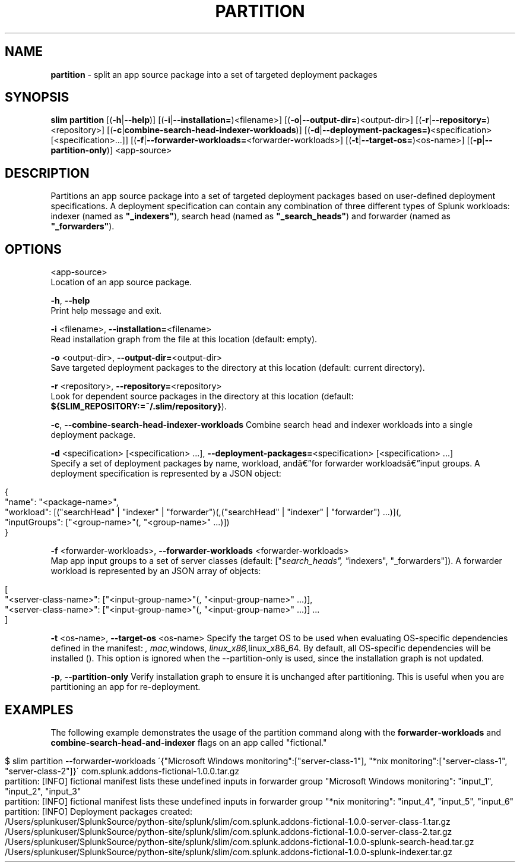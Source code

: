 .\" generated with Ronn/v0.7.3
.\" http://github.com/rtomayko/ronn/tree/0.7.3
.
.TH "PARTITION" "1" "May 2020" "Splunk, Inc." "Splunk Packaging Toolkit"
.
.SH "NAME"
\fBpartition\fR \- split an app source package into a set of targeted deployment packages
.
.SH "SYNOPSIS"
\fBslim\fR \fBpartition\fR [(\fB\-h\fR|\fB\-\-help\fR)] [(\fB\-i\fR|\fB\-\-installation=\fR)<filename>] [(\fB\-o\fR|\fB\-\-output\-dir=\fR)<output\-dir>] [(\fB\-r\fR|\fB\-\-repository=\fR)<repository>] [(\fB\-c\fR|\fBcombine\-search\-head\-indexer\-workloads\fR)] [(\fB\-d\fR|\fB\-\-deployment\-packages=)\fR<specification> [<specification>\.\.\.]] [(\fB\-f\fR|\fB\-\-forwarder\-workloads=\fR<forwarder\-workloads>] [(\fB\-t\fR|\fB\-\-target\-os=\fR)<os\-name>] [(\fB\-p\fR|\fB\-\-partition\-only\fR)] <app\-source>
.
.SH "DESCRIPTION"
Partitions an app source package into a set of targeted deployment packages based on user\-defined deployment specifications\. A deployment specification can contain any combination of three different types of Splunk workloads: indexer (named as \fB"_indexers"\fR), search head (named as \fB"_search_heads"\fR) and forwarder (named as \fB"_forwarders"\fR)\.
.
.SH "OPTIONS"
<app\-source>
.
.br
Location of an app source package\.
.
.P
\fB\-h\fR, \fB\-\-help\fR
.
.br
Print help message and exit\.
.
.P
\fB\-i\fR <filename>, \fB\-\-installation=\fR<filename>
.
.br
Read installation graph from the file at this location (default: empty)\.
.
.P
\fB\-o\fR <output\-dir>, \fB\-\-output\-dir=\fR<output\-dir>
.
.br
Save targeted deployment packages to the directory at this location (default: current directory)\.
.
.P
\fB\-r\fR <repository>, \fB\-\-repository=\fR<repository>
.
.br
Look for dependent source packages in the directory at this location (default: \fB${SLIM_REPOSITORY:=~/\.slim/repository}\fR)\.
.
.P
\fB\-c\fR, \fB\-\-combine\-search\-head\-indexer\-workloads\fR Combine search head and indexer workloads into a single deployment package\.
.
.P
\fB\-d\fR <specification> [<specification> \.\.\.], \fB\-\-deployment\-packages=\fR<specification> [<specification> \.\.\.]
.
.br
Specify a set of deployment packages by name, workload, andâ€”for forwarder workloadsâ€”input groups\. A deployment specification is represented by a JSON object:
.
.IP "" 4
.
.nf

{
    "name": "<package\-name>",
    "workload": [("searchHead" | "indexer" | "forwarder")(,("searchHead" | "indexer" | "forwarder") \.\.\.)](,
    "inputGroups": ["<group\-name>"(, "<group\-name>" \.\.\.)])
}
.
.fi
.
.IP "" 0
.
.P
\fB\-f\fR <forwarder\-workloads>, \fB\-\-forwarder\-workloads\fR <forwarder\-workloads>
.
.br
Map app input groups to a set of server classes (default: ["\fIsearch_heads", "\fRindexers", "_forwarders"])\. A forwarder workload is represented by an JSON array of objects:
.
.IP "" 4
.
.nf

[
    "<server\-class\-name>": ["<input\-group\-name>"(, "<input\-group\-name>" \.\.\.)],
    "<server\-class\-name>": ["<input\-group\-name>"(, "<input\-group\-name>" \.\.\.)] \.\.\.
]
.
.fi
.
.IP "" 0
.
.P
\fB\-t\fR <os\-name>, \fB\-\-target\-os\fR <os\-name> Specify the target OS to be used when evaluating OS\-specific dependencies defined in the manifest: \fI, \fImac,\fRwindows, \fIlinux_x86,\fRlinux_x86_64\. By default, all OS\-specific dependencies will be installed (\fR)\. This option is ignored when the \-\-partition\-only is used, since the installation graph is not updated\.
.
.P
\fB\-p\fR, \fB\-\-partition\-only\fR Verify installation graph to ensure it is unchanged after partitioning\. This is useful when you are partitioning an app for re\-deployment\.
.
.SH "EXAMPLES"
The following example demonstrates the usage of the partition command along with the \fBforwarder\-workloads\fR and \fBcombine\-search\-head\-and\-indexer\fR flags on an app called "fictional\."
.
.IP "" 4
.
.nf

$ slim partition \-\-forwarder\-workloads \'{"Microsoft Windows monitoring":["server\-class\-1"], "*nix monitoring":["server\-class\-1", "server\-class\-2"]}\' com\.splunk\.addons\-fictional\-1\.0\.0\.tar\.gz
partition: [INFO] fictional manifest lists these undefined inputs in forwarder group "Microsoft Windows monitoring": "input_1", "input_2", "input_3"
partition: [INFO] fictional manifest lists these undefined inputs in forwarder group "*nix monitoring": "input_4", "input_5", "input_6"
partition: [INFO] Deployment packages created:
    /Users/splunkuser/SplunkSource/python\-site/splunk/slim/com\.splunk\.addons\-fictional\-1\.0\.0\-server\-class\-1\.tar\.gz
    /Users/splunkuser/SplunkSource/python\-site/splunk/slim/com\.splunk\.addons\-fictional\-1\.0\.0\-server\-class\-2\.tar\.gz
    /Users/splunkuser/SplunkSource/python\-site/splunk/slim/com\.splunk\.addons\-fictional\-1\.0\.0\-splunk\-search\-head\.tar\.gz
    /Users/splunkuser/SplunkSource/python\-site/splunk/slim/com\.splunk\.addons\-fictional\-1\.0\.0\-splunk\-indexer\.tar\.gz
.
.fi
.
.IP "" 0

